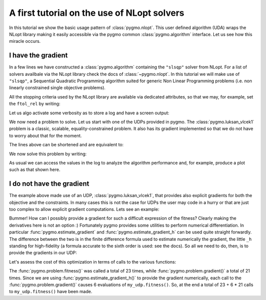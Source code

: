 .. _py_tutorial_nlopt_basics:

A first tutorial on the use of NLopt solvers
--------------------------------------------

In this tutorial we show the basic usage pattern of :class:`pygmo.nlopt`. This user defined
algorithm (UDA) wraps the NLopt library making it easily accessible via the pygmo common
:class:`pygmo.algorithm` interface. Let us see how this miracle occurs.

I have the gradient
^^^^^^^^^^^^^^^^^^^

.. doctest::
   
    >>> import pygmo as pg
    >>> uda = pg.nlopt("slsqp")
    >>> algo = pg.algorithm(uda)
    >>> print(algo) # doctest: +NORMALIZE_WHITESPACE +ELLIPSIS
    Algorithm name: NLopt - slsqp [deterministic]
        Thread safety: basic
    <BLANKLINE>
    Extra info:
        NLopt version: ...
        Solver: 'slsqp'
        Last optimisation return code: NLOPT_SUCCESS (value = 1, Generic success return value)
        Verbosity: 0
        Individual selection policy: best
        Individual replacement policy: best
        Stopping criteria:
            stopval:  disabled
            ftol_rel: disabled
            ftol_abs: disabled
            xtol_rel: 1e-08
            xtol_abs: disabled
            maxeval:  disabled
            maxtime:  disabled
    <BLANKLINE>


In a few lines we have constructed a :class:`pygmo.algorithm` containing the ``"slsqp"`` solver from
NLopt. For a list of solvers availbale via the NLopt library check the docs of :class:`~pygmo.nlopt`.
In this tutorial we will make use of ``"slsqp"``, a Sequential Quadratic Programming algorithm suited for
generic Non Linear Programming problems (i.e. non linearly constrained single objective problems).

All the stopping criteria used by the NLopt library are available via dedicated attributes, so that we may, for
example, set the ``ftol_rel`` by writing:

.. doctest::
   
    >>> algo.extract(pg.nlopt).ftol_rel = 1e-8

Let us algo activate some verbosity as to store a log and have a screen output:

.. doctest::
   
    >>> algo.set_verbosity(1)

We now need a problem to solve. Let us start with one of the UDPs provided in pygmo. The
:class:`pygmo.luksan_vlcek1` problem is a classic, scalable, equality-constrained problem. It
also has its gradient implemented so that we do not have to worry about that for the moment.

.. doctest::
   
    >>> udp = pg.luksan_vlcek1(dim = 20)
    >>> prob = pg.problem(udp)
    >>> pop = pg.population(prob, size = 1)
    >>> pop.problem.c_tol = [1e-8] * prob.get_nc()

The lines above can be shortened and are equivalent to:

.. doctest::
   
    >>> pop = pg.population(pg.luksan_vlcek1(dim = 20), size = 1)
    >>> pop.problem.c_tol = [1e-8] * pop.problem.get_nc()

We now solve this problem by writing:

.. doctest::
   
   >>> pop = algo.evolve(pop) # doctest: +SKIP
   objevals:       objval:      violated:    viol. norm:
           1        250153             18        2619.51 i
           2        132280             18        931.767 i
           3       26355.2             18        357.548 i
           4         14509             18        140.055 i
           5         77119             18        378.603 i
           6       9104.25             18         116.19 i
           7       9104.25             18         116.19 i
           8       2219.94             18        42.8747 i
           9       947.637             18        16.7015 i
          10       423.519             18        7.73746 i
          11       82.8658             18        1.39111 i
          12       34.2733             15       0.227267 i
          13       11.9797             11      0.0309227 i
          14       42.7256              7        0.27342 i
          15       1.66949             11       0.042859 i
          16       1.66949             11       0.042859 i
          17      0.171358              7     0.00425765 i
          18    0.00186583              5    0.000560166 i
          19   1.89265e-06              3    4.14711e-06 i
          20   1.28773e-09              0              0
          21   7.45125e-14              0              0
          22   3.61388e-18              0              0
          23   1.16145e-23              0              0
   <BLANKLINE>
   Optimisation return status: NLOPT_XTOL_REACHED (value = 4, Optimization stopped because xtol_rel or xtol_abs was reached)

As usual we can access the values in the log to analyze the algorithm performance and, for example, produce a plot such as that
shown here.

.. doctest::

   >>> log = algo.extract(pg.nlopt).get_log()
   >>> from matplotlib import pyplot as plt # doctest: +SKIP
   >>> plt.semilogy([line[0] for line in log], [line[1] for line in log], label = "obj") # doctest: +SKIP
   >>> plt.semilogy([line[0] for line in log], [line[3] for line in log], label = "con") # doctest: +SKIP
   >>> plt.xlabel("objevals") # doctest: +SKIP
   >>> plt.ylabel("value") # doctest: +SKIP
   >>> plt.show() # doctest: +SKIP

.. image:: ../../images/nlopt_basic_lv1.png
   :scale: 100 %
   :alt: slsqp performance


I do not have the gradient
^^^^^^^^^^^^^^^^^^^^^^^^^^

The example above made use of an UDP, :class:`pygmo.luksan_vlcek1`, that provides also explicit gradients for both the objective and the constraints.
In many cases this is not the case for UDPs the user may code in a hurry or that are just too complex to allow explicit gradient computations. Lets see
an example:

.. doctest::

    >>> class my_udp:
    ...     def fitness(self, x):
    ...         return (np.sin(x[0]+x[1]-x[2]), x[0] + np.cos(x[2]*x[1]), x[2])
    ...     def get_bounds(self):
    ...         return ([-1,-1,-1],[1,1,1])
    ...     def get_nec(self):
    ...         return 1
    ...     def get_nic(self):
    ...         return 1
    >>> import numpy as np
    >>> pop = pg.population(prob = my_udp(), size = 1)
    >>> pop = algo.evolve(pop)
    Traceback (most recent call last):
      File "/home/dario/miniconda3/envs/pagmo/lib/python3.6/doctest.py", line 1330, in __run
        compileflags, 1), test.globs)
      File "<doctest default[3]>", line 1, in <module>
        pop = algo.evolve(pop)
    ValueError: 
    function: operator()
    where: /home/user/Documents/pagmo2/include/pagmo/algorithms/nlopt.hpp, 259
    what: during an optimization with the NLopt algorithm 'slsqp' a fitness gradient was requested, but the optimisation problem '<class 'my_udp'>' does not provide it

Bummer! How can I possibly provide a gradient for such a difficult expression of the fitness? Clearly making the derivatives here is not an option :)
Fortunately pygmo provides some utilities to perform numerical differentiation. In particular :func:`pygmo.estimate_gradient` and :func:`pygmo.estimate_gradient_h`
can be used quite straight forwardly. The difference between the two is in the finite difference formula used to estimate numerically the gradient, the little ``_h``
standing for high-fidelity (a formula accurate to the sixth order is used: see the docs). So all we need to do, then, is to provide the gradients in our UDP:

.. doctest::

    >>> class my_udp:
    ...     def fitness(self, x):
    ...         return (np.sin(x[0]+x[1]-x[2]), x[0] + np.cos(x[2]*x[1]), x[2])
    ...     def get_bounds(self):
    ...         return ([-1,-1,-1],[1,1,1])
    ...     def get_nec(self):
    ...         return 1
    ...     def get_nic(self):
    ...         return 1
    ...     def gradient(self, x):
    ...         return pg.estimate_gradient_h(lambda x: self.fitness(x), x)
    >>> pop = pg.population(prob = my_udp(), size = 1)
    >>> pop = algo.evolve(pop) # doctest: +SKIP
    fevals:       fitness:      violated:    viol. norm:
          1       0.694978              2        1.92759 i
          2       -0.97723              1    9.87066e-05 i
          3      -0.999189              1     0.00295056 i
          4             -1              1     3.2815e-05 i
          5             -1              1    1.11149e-08 i
          6             -1              1    8.12683e-14 i
          7             -1              0              0

Let's assess the cost of this optimization in terms of calls to the various functions:

.. doctest::

    >>> pop.problem.get_fevals() # doctest: +SKIP
    23
    >>> pop.problem.get_gevals() # doctest: +SKIP
    21

The :func:`pygmo.problem.fitness()` was called a total of 23 times, while :func:`pygmo.problem.gradient()` a total of 21 times. Since we are using
:func:`pygmo.estimate_gradient_h()` to provide the gradient numerically, each call to the :func:`pygmo.problem.gradient()`
causes 6 evaluations of ``my_udp.fitness()``. So, at the end a total of 23 + 6 * 21 calls to ``my_udp.fitness()`` have been made.

